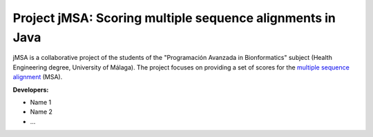 Project jMSA: Scoring multiple sequence alignments in Java
==========================================================

jMSA is a collaborative project of the students of the "Programación Avanzada in Bionformatics" subject
(Health Engineering degree, University of Málaga). The project focuses on providing a set of scores for the
`multiple sequence alignment <https://en.wikipedia.org/wiki/Multiple_sequence_alignment>`_  (MSA).

**Developers:**

* Name 1
* Name 2
* ...


